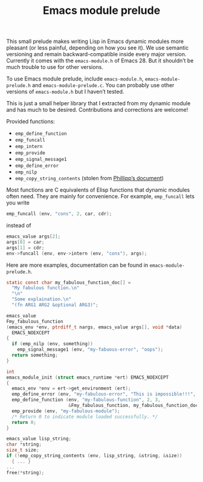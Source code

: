 #+TITLE: Emacs module prelude

This small prelude makes writing Lisp in Emacs dynamic modules more pleasant (or less painful, depending on how you see it). We use semantic versioning and remain backward-compatible inside every major version. Currently it comes with the =emacs-module.h= of Emacs 28. But it shouldn’t be much trouble to use for other versions.

To use Emacs module prelude, include =emacs-module.h=, =emacs-module-prelude.h= and =emacs-module-prelude.c=. You can probably use other versions of =emacs-module.h= but I haven’t tested.

This is just a small helper library that I extracted from my dynamic module and has much to be desired. Contributions and corrections are welcome!

Provided functions:
- ~emp_define_function~
- ~emp_funcall~
- ~emp_intern~
- ~emp_provide~
- ~emp_signal_message1~
- ~emp_define_error~
- ~emp_nilp~
- ~emp_copy_string_contents~ (stolen from [[https://phst.eu/emacs-modules.html#copy_string_contents][Phillipp’s document]])

Most functions are C equivalents of Elisp functions that dynamic modules often need. They are mainly for convenience. For example, ~emp_funcall~ lets you write
#+begin_src C
emp_funcall (env, "cons", 2, car, cdr);
#+end_src

instead of
#+begin_src C
emacs_value args[2];
args[0] = car;
args[1] = cdr;
env->funcall (env, env->intern (env, "cons"), args);
#+end_src

Here are more examples, documentation can be found in =emacs-module-prelude.h=.
#+begin_src C
static const char my_fabulous_function_doc[] =
  "My fabulous function.\n"
  "\n"
  "Some explaination.\n"
  "(fn ARG1 ARG2 &optional ARG3)";

emacs_value
Fmy_fabulous_function
(emacs_env *env, ptrdiff_t nargs, emacs_value args[], void *data)
  EMACS_NOEXCEPT
{
  if (emp_nilp (env, something))
    emp_signal_message1 (env, "my-fabuous-error", "oops");
  return something;
}

int
emacs_module_init (struct emacs_runtime *ert) EMACS_NOEXCEPT
{
  emacs_env *env = ert->get_environment (ert);
  emp_define_error (env, "my-fabulous-error", "This is impossible!!!", "error");
  emp_define_function (env, "my-fabulous-function", 2, 3,
                       &Fmy_fabulous_function, my_fabulous_function_doc);
  emp_provide (env, "my-fabulous-module");
  /* Return 0 to indicate module loaded successfully. */
  return 0;
}
#+end_src

#+begin_src C
emacs_value lisp_string;
char *string;
size_t size;
if (!emp_copy_string_contents (env, lisp_string, &string, &size))
  { ... }
...
free(*string);
#+end_src
